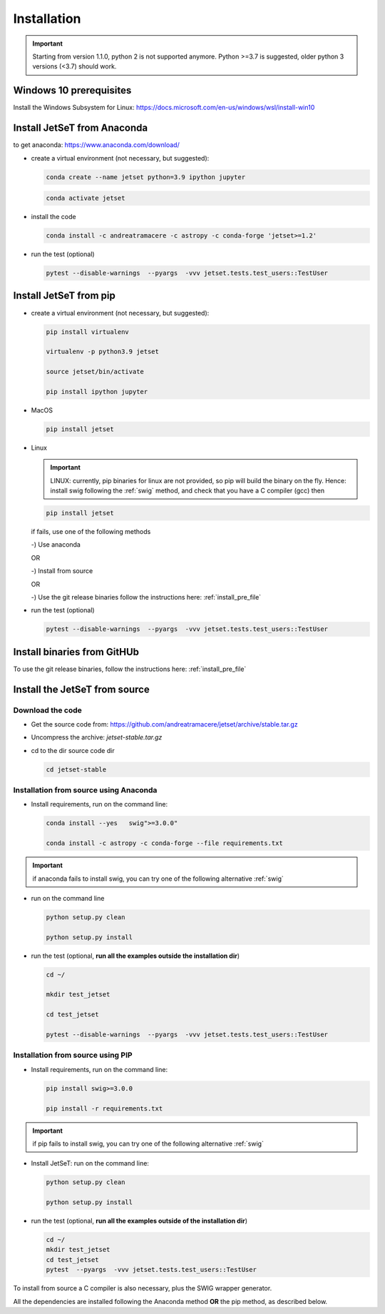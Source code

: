 .. _install_file:

Installation
============

.. important::
    Starting from version 1.1.0, python 2 is not supported anymore. Python >=3.7 is suggested, older python 3 versions (<3.7)  should work.


Windows 10 prerequisites
------------------------
Install the Windows Subsystem for Linux: https://docs.microsoft.com/en-us/windows/wsl/install-win10


Install  JetSeT from Anaconda
------------------------------------------------------------------------------
to get anaconda: https://www.anaconda.com/download/

- create a virtual environment (not necessary, but suggested):

  .. code-block:: bash

      conda create --name jetset python=3.9 ipython jupyter

  .. code-block:: bash

      conda activate jetset

- install the code

  .. code-block:: bash

      conda install -c andreatramacere -c astropy -c conda-forge 'jetset>=1.2'



- run the test (optional)

  .. code-block:: bash

    pytest --disable-warnings  --pyargs  -vvv jetset.tests.test_users::TestUser


Install  JetSeT from pip
------------------------------------------------------------------------------

- create a virtual environment (not necessary, but suggested):

  .. code-block:: bash

    pip install virtualenv

    virtualenv -p python3.9 jetset

    source jetset/bin/activate

    pip install ipython jupyter

- MacOS
  
  .. code-block:: bash

      pip install jetset

- Linux
  
  .. important:: LINUX: currently, pip binaries for linux are not provided, so pip will build the binary on the fly. Hence:
            install swig following the :ref:`swig` method, and check that you have a C compiler (gcc) then  
 
  .. code-block:: bash
    
      pip install jetset

  if fails, use one of the following methods 

  -) Use anaconda

  OR

  -) Install from source
  
  OR
  
  -) Use the git release binaries follow the instructions here: :ref:`install_pre_file`


  


- run the test (optional)

  .. code-block:: bash

    pytest --disable-warnings  --pyargs  -vvv jetset.tests.test_users::TestUser


Install binaries from GitHUb
------------------------------
To use the git release binaries, follow the instructions here: :ref:`install_pre_file`


Install the JetSeT from source
------------------------------

Download the code
^^^^^^^^^^^^^^^^^


- Get the source code from: https://github.com/andreatramacere/jetset/archive/stable.tar.gz
- Uncompress the  archive:  `jetset-stable.tar.gz`

- cd to  the dir source code dir

  .. code-block:: bash

      cd jetset-stable

Installation from source using Anaconda
^^^^^^^^^^^^^^^^^^^^^^^^^^^^^^^^^^^^^^^
- Install requirements, run on the command line:


  .. code-block:: bash

      conda install --yes   swig">=3.0.0"

      conda install -c astropy -c conda-forge --file requirements.txt

.. important::
    if anaconda fails to install swig, you can try one of the following alternative :ref:`swig` 


-  run on the command line

   .. code-block:: bash

       python setup.py clean

       python setup.py install

- run the test (optional, **run all the examples outside  the installation dir**)

  .. code-block:: bash

     cd ~/

     mkdir test_jetset

     cd test_jetset

     pytest --disable-warnings  --pyargs  -vvv jetset.tests.test_users::TestUser






Installation from source using PIP
^^^^^^^^^^^^^^^^^^^^^^^^^^^^^^^^^^^^^^^
- Install requirements, run on the command line: 

  .. code-block:: bash

    pip install swig>=3.0.0

    pip install -r requirements.txt

.. important::
    if pip fails to install swig, you can try one of the following alternative :ref:`swig` 


- Install JetSeT: run on the command line:

  .. code-block:: bash

        python setup.py clean

        python setup.py install

- run the test  (optional, **run all the examples outside of the installation dir**)

  .. code-block:: bash

       cd ~/
       mkdir test_jetset
       cd test_jetset
       pytest  --pyargs  -vvv jetset.tests.test_users::TestUser





To install from source a C compiler is also necessary, plus the SWIG wrapper generator.

All the dependencies are installed following the Anaconda method **OR** the pip method, as described below.


